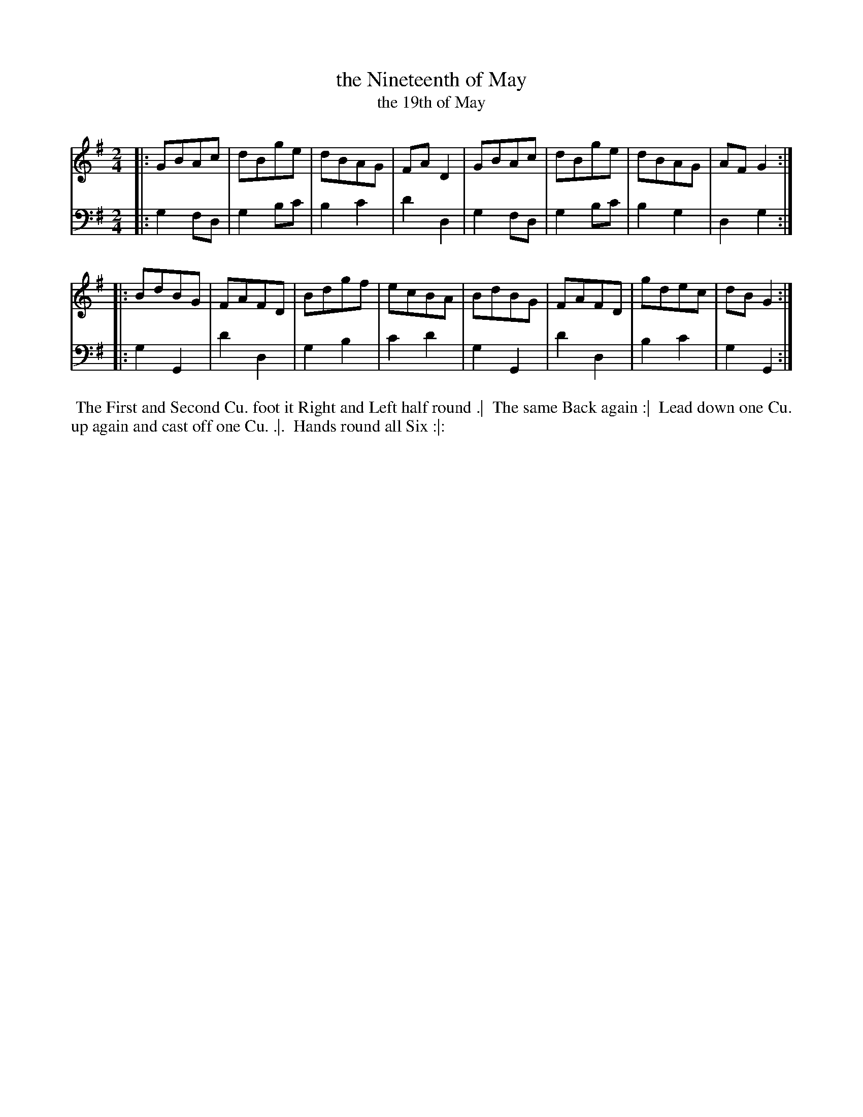 X: 1
T: the Nineteenth of May
T: the 19th of May
N: Pub: J. Walsh, London, 1748
Z: 2012 John Chambers <jc:trillian.mit.edu>
S: 4: ACMV  http://archive.org/details/acompositemusicv01rugg p.10
N: The title is given in both forms to improve the chance of successful lookups.
M: 2/4
L: 1/8
K: G
% - - - - - - - - - - - - - - - - - - - - - - - - -
V: 1
|: GBAc | dBge | dBAG | FAD2 | GBAc | dBge | dBAG | AFG2 :|
|: BdBG | FAFD | Bdgf | ecBA | BdBG | FAFD | gdec | dBG2 :|
% - - - - - - - - - - - - - - - - - - - - - - - - -
V: 2 clef=bass middle=d
|: g2fd | g2bc' | b2c'2 | d'2d2 | g2fd | g2bc' | b2g2 | d2g2 :|
|: g2G2 | d'2d2 | g2b2 | c'2d'2 | g2G2 | d'2d2 | b2c'2 | g2G2 :|
% - - - - - - - - - - - - - - - - - - - - - - - - -
%%begintext align
%% The First and Second Cu. foot it Right and Left half round .|
%% The same Back again :|
%% Lead down one Cu. up again and cast off one Cu. .|.
%% Hands round all Six :|:
%%endtext
